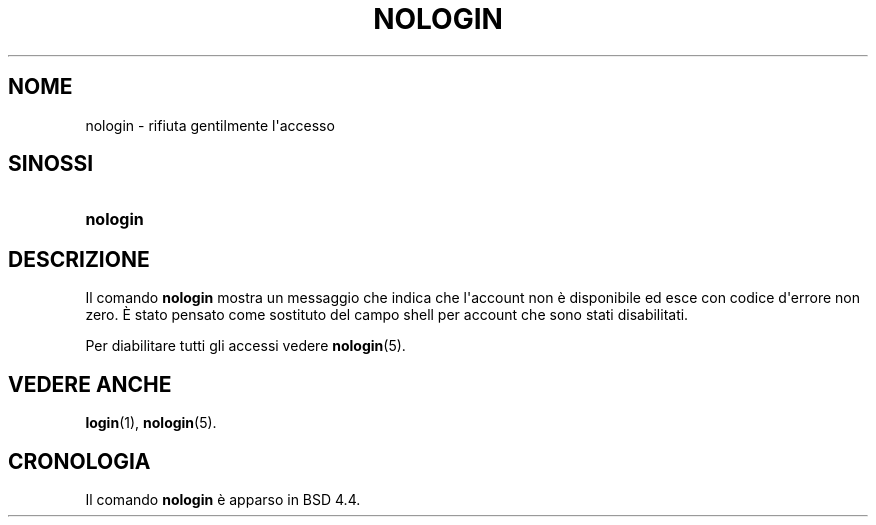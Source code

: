 '\" t
.\"     Title: nologin
.\"    Author: Nicolas Fran\(,cois <nicolas.francois@centraliens.net>
.\" Generator: DocBook XSL Stylesheets v1.79.1 <http://docbook.sf.net/>
.\"      Date: 16/03/2016
.\"    Manual: Comandi per la gestione del sistema
.\"    Source: shadow-utils 4.2
.\"  Language: Italian
.\"
.TH "NOLOGIN" "8" "16/03/2016" "shadow\-utils 4\&.2" "Comandi per la gestione del si"
.\" -----------------------------------------------------------------
.\" * Define some portability stuff
.\" -----------------------------------------------------------------
.\" ~~~~~~~~~~~~~~~~~~~~~~~~~~~~~~~~~~~~~~~~~~~~~~~~~~~~~~~~~~~~~~~~~
.\" http://bugs.debian.org/507673
.\" http://lists.gnu.org/archive/html/groff/2009-02/msg00013.html
.\" ~~~~~~~~~~~~~~~~~~~~~~~~~~~~~~~~~~~~~~~~~~~~~~~~~~~~~~~~~~~~~~~~~
.ie \n(.g .ds Aq \(aq
.el       .ds Aq '
.\" -----------------------------------------------------------------
.\" * set default formatting
.\" -----------------------------------------------------------------
.\" disable hyphenation
.nh
.\" disable justification (adjust text to left margin only)
.ad l
.\" -----------------------------------------------------------------
.\" * MAIN CONTENT STARTS HERE *
.\" -----------------------------------------------------------------
.SH "NOME"
nologin \- rifiuta gentilmente l\*(Aqaccesso
.SH "SINOSSI"
.HP \w'\fBnologin\fR\ 'u
\fBnologin\fR
.SH "DESCRIZIONE"
.PP
Il comando
\fBnologin\fR
mostra un messaggio che indica che l\*(Aqaccount non \(`e disponibile ed esce con codice d\*(Aqerrore non zero\&. \(`E stato pensato come sostituto del campo shell per account che sono stati disabilitati\&.
.PP
Per diabilitare tutti gli accessi vedere
\fBnologin\fR(5)\&.
.SH "VEDERE ANCHE"
.PP
\fBlogin\fR(1),
\fBnologin\fR(5)\&.
.SH "CRONOLOGIA"
.PP
Il comando
\fBnologin\fR
\(`e apparso in BSD 4\&.4\&.
